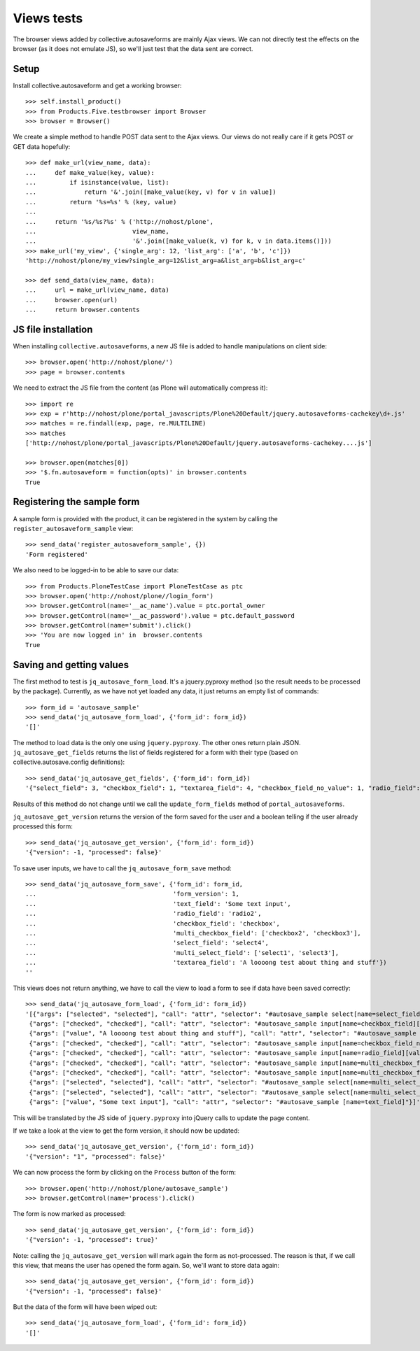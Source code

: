 Views tests
===========

The browser views added by collective.autosaveforms are mainly Ajax
views. We can not directly test the effects on the browser (as it does
not emulate JS), so we'll just test that the data sent are correct.

Setup
-----

Install collective.autosaveform and get a working browser::

    >>> self.install_product()
    >>> from Products.Five.testbrowser import Browser
    >>> browser = Browser()

We create a simple method to handle POST data sent to the Ajax
views. Our views do not really care if it gets POST or GET data
hopefully::

    >>> def make_url(view_name, data):
    ...     def make_value(key, value):
    ...         if isinstance(value, list):
    ...             return '&'.join([make_value(key, v) for v in value])
    ...         return '%s=%s' % (key, value)
    ...     
    ...     return '%s/%s?%s' % ('http://nohost/plone',
    ...                          view_name,
    ...                          '&'.join([make_value(k, v) for k, v in data.items()]))
    >>> make_url('my_view', {'single_arg': 12, 'list_arg': ['a', 'b', 'c']})
    'http://nohost/plone/my_view?single_arg=12&list_arg=a&list_arg=b&list_arg=c'

    >>> def send_data(view_name, data):
    ...     url = make_url(view_name, data)
    ...     browser.open(url)
    ...     return browser.contents

JS file installation
--------------------

When installing ``collective.autosaveforms``, a new JS file is added to
handle manipulations on client side::

    >>> browser.open('http://nohost/plone/')
    >>> page = browser.contents

We need to extract the JS file from the content (as Plone will
automatically compress it)::

    >>> import re
    >>> exp = r'http://nohost/plone/portal_javascripts/Plone%20Default/jquery.autosaveforms-cachekey\d+.js'
    >>> matches = re.findall(exp, page, re.MULTILINE)
    >>> matches
    ['http://nohost/plone/portal_javascripts/Plone%20Default/jquery.autosaveforms-cachekey....js']

    >>> browser.open(matches[0])
    >>> '$.fn.autosaveform = function(opts)' in browser.contents
    True

Registering the sample form
---------------------------

A sample form is provided with the product, it can be registered in
the system by calling the ``register_autosaveform_sample`` view::

    >>> send_data('register_autosaveform_sample', {})
    'Form registered'

We also need to be logged-in to be able to save our data::

    >>> from Products.PloneTestCase import PloneTestCase as ptc
    >>> browser.open('http://nohost/plone//login_form')
    >>> browser.getControl(name='__ac_name').value = ptc.portal_owner
    >>> browser.getControl(name='__ac_password').value = ptc.default_password
    >>> browser.getControl(name='submit').click()
    >>> 'You are now logged in' in  browser.contents
    True

Saving and getting values
-------------------------

The first method to test is ``jq_autosave_form_load``. It's a
jquery.pyproxy method (so the result needs to be processed by the package).
Currently, as we have not yet loaded any data, it just returns an
empty list of commands::

    >>> form_id = 'autosave_sample'
    >>> send_data('jq_autosave_form_load', {'form_id': form_id})
    '[]'


The method to load data is the only one using ``jquery.pyproxy``. The other
ones return plain JSON.
``jq_autosave_get_fields`` returns the list of fields registered for a
form with their type (based on collective.autosave.config definitions)::

    >>> send_data('jq_autosave_get_fields', {'form_id': form_id})
    '{"select_field": 3, "checkbox_field": 1, "textarea_field": 4, "checkbox_field_no_value": 1, "radio_field": 2, "multi_checkbox_field": 1, "multi_select_field": 3, "text_field": 0}'

Results of this method do not change until we call the
``update_form_fields`` method of ``portal_autosaveforms``.

``jq_autosave_get_version`` returns the version of the form saved for
the user and a boolean telling if the user already processed this form::

    >>> send_data('jq_autosave_get_version', {'form_id': form_id})
    '{"version": -1, "processed": false}'

To save user inputs, we have to call the ``jq_autosave_form_save`` method::

    >>> send_data('jq_autosave_form_save', {'form_id': form_id,
    ...                                     'form_version': 1,
    ...                                     'text_field': 'Some text input',
    ...                                     'radio_field': 'radio2',
    ...                                     'checkbox_field': 'checkbox',
    ...                                     'multi_checkbox_field': ['checkbox2', 'checkbox3'],
    ...                                     'select_field': 'select4',
    ...                                     'multi_select_field': ['select1', 'select3'],
    ...                                     'textarea_field': 'A loooong test about thing and stuff'})
    ''

This views does not return anything, we have to call the view to load
a form to see if data have been saved correctly::

    >>> send_data('jq_autosave_form_load', {'form_id': form_id})
    '[{"args": ["selected", "selected"], "call": "attr", "selector": "#autosave_sample select[name=select_field] option[value=select4]"},
     {"args": ["checked", "checked"], "call": "attr", "selector": "#autosave_sample input[name=checkbox_field][value=checkbox]"},
     {"args": ["value", "A loooong test about thing and stuff"], "call": "attr", "selector": "#autosave_sample [name=textarea_field]"},
     {"args": ["checked", "checked"], "call": "attr", "selector": "#autosave_sample input[name=checkbox_field_no_value][value=None]"},
     {"args": ["checked", "checked"], "call": "attr", "selector": "#autosave_sample input[name=radio_field][value=radio2]"},
     {"args": ["checked", "checked"], "call": "attr", "selector": "#autosave_sample input[name=multi_checkbox_field][value=checkbox2]"},
     {"args": ["checked", "checked"], "call": "attr", "selector": "#autosave_sample input[name=multi_checkbox_field][value=checkbox3]"},
     {"args": ["selected", "selected"], "call": "attr", "selector": "#autosave_sample select[name=multi_select_field] option[value=select1]"},
     {"args": ["selected", "selected"], "call": "attr", "selector": "#autosave_sample select[name=multi_select_field] option[value=select3]"},
     {"args": ["value", "Some text input"], "call": "attr", "selector": "#autosave_sample [name=text_field]"}]'


This will be translated by the JS side of ``jquery.pyproxy`` into jQuery
calls to update the page content.

If we take a look at the view to get the form version, it should now
be updated::

    >>> send_data('jq_autosave_get_version', {'form_id': form_id})
    '{"version": "1", "processed": false}'

We can now process the form by clicking on the ``Process`` button of the form::

    >>> browser.open('http://nohost/plone/autosave_sample')
    >>> browser.getControl(name='process').click()

The form is now marked as processed::

    >>> send_data('jq_autosave_get_version', {'form_id': form_id})
    '{"version": -1, "processed": true}'

Note: calling the ``jq_autosave_get_version`` will mark again the form
as not-processed. The reason is that, if we call this view, that means
the user has opened the form again. So, we'll want to store data again::

    >>> send_data('jq_autosave_get_version', {'form_id': form_id})
    '{"version": -1, "processed": false}'

But the data of the form will have been wiped out::

    >>> send_data('jq_autosave_form_load', {'form_id': form_id})
    '[]'